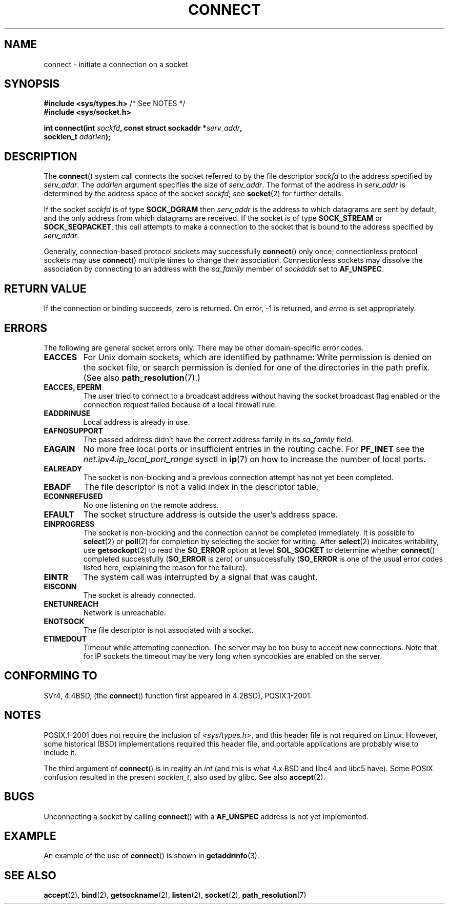 .\" Hey Emacs! This file is -*- nroff -*- source.
.\"
.\" Copyright 1993 Rickard E. Faith (faith@cs.unc.edu)
.\" Portions extracted from /usr/include/sys/socket.h, which does not have
.\" any authorship information in it.  It is probably available under the GPL.
.\"
.\" Permission is granted to make and distribute verbatim copies of this
.\" manual provided the copyright notice and this permission notice are
.\" preserved on all copies.
.\"
.\" Permission is granted to copy and distribute modified versions of this
.\" manual under the conditions for verbatim copying, provided that the
.\" entire resulting derived work is distributed under the terms of a
.\" permission notice identical to this one.
.\"
.\" Since the Linux kernel and libraries are constantly changing, this
.\" manual page may be incorrect or out-of-date.  The author(s) assume no
.\" responsibility for errors or omissions, or for damages resulting from
.\" the use of the information contained herein.  The author(s) may not
.\" have taken the same level of care in the production of this manual,
.\" which is licensed free of charge, as they might when working
.\" professionally.
.\"
.\" Formatted or processed versions of this manual, if unaccompanied by
.\" the source, must acknowledge the copyright and authors of this work.
.\"
.\"
.\" Other portions are from the 6.9 (Berkeley) 3/10/91 man page:
.\"
.\" Copyright (c) 1983 The Regents of the University of California.
.\" All rights reserved.
.\"
.\" Redistribution and use in source and binary forms, with or without
.\" modification, are permitted provided that the following conditions
.\" are met:
.\" 1. Redistributions of source code must retain the above copyright
.\"    notice, this list of conditions and the following disclaimer.
.\" 2. Redistributions in binary form must reproduce the above copyright
.\"    notice, this list of conditions and the following disclaimer in the
.\"    documentation and/or other materials provided with the distribution.
.\" 3. All advertising materials mentioning features or use of this software
.\"    must display the following acknowledgement:
.\"     This product includes software developed by the University of
.\"     California, Berkeley and its contributors.
.\" 4. Neither the name of the University nor the names of its contributors
.\"    may be used to endorse or promote products derived from this software
.\"    without specific prior written permission.
.\"
.\" THIS SOFTWARE IS PROVIDED BY THE REGENTS AND CONTRIBUTORS ``AS IS'' AND
.\" ANY EXPRESS OR IMPLIED WARRANTIES, INCLUDING, BUT NOT LIMITED TO, THE
.\" IMPLIED WARRANTIES OF MERCHANTABILITY AND FITNESS FOR A PARTICULAR PURPOSE
.\" ARE DISCLAIMED.  IN NO EVENT SHALL THE REGENTS OR CONTRIBUTORS BE LIABLE
.\" FOR ANY DIRECT, INDIRECT, INCIDENTAL, SPECIAL, EXEMPLARY, OR CONSEQUENTIAL
.\" DAMAGES (INCLUDING, BUT NOT LIMITED TO, PROCUREMENT OF SUBSTITUTE GOODS
.\" OR SERVICES; LOSS OF USE, DATA, OR PROFITS; OR BUSINESS INTERRUPTION)
.\" HOWEVER CAUSED AND ON ANY THEORY OF LIABILITY, WHETHER IN CONTRACT, STRICT
.\" LIABILITY, OR TORT (INCLUDING NEGLIGENCE OR OTHERWISE) ARISING IN ANY WAY
.\" OUT OF THE USE OF THIS SOFTWARE, EVEN IF ADVISED OF THE POSSIBILITY OF
.\" SUCH DAMAGE.
.\"
.\" Modified 1997-01-31 by Eric S. Raymond <esr@thyrsus.com>
.\" Modified 1998, 1999 by Andi Kleen
.\" Modified 2004-06-23 by Michael Kerrisk <mtk-manpages@gmx.net>
.\"
.TH CONNECT 2 2004-06-23 "Linux" "Linux Programmer's Manual"
.SH NAME
connect \- initiate a connection on a socket
.SH SYNOPSIS
.nf
.BR "#include <sys/types.h>" "          /* See NOTES */"
.br
.B #include <sys/socket.h>
.sp
.BI "int connect(int " sockfd ", const struct sockaddr *" serv_addr ,
.BI "            socklen_t " addrlen );
.fi
.SH DESCRIPTION
The
.BR connect ()
system call connects the socket referred to by the file descriptor
.I sockfd
to the address specified by
.IR serv_addr .
The
.IR addrlen
argument specifies the size of
.IR serv_addr .
The format of the address in
.I serv_addr
is determined by the address space of the socket
.IR sockfd ;
see
.BR socket (2)
for further details.

If the socket
.I sockfd
is of type
.B SOCK_DGRAM
then
.I serv_addr
is the address to which datagrams are sent by default, and the only
address from which datagrams are received.
If the socket is of type
.B SOCK_STREAM
or
.BR SOCK_SEQPACKET ,
this call attempts to make a connection to the socket that is bound
to the address specified by
.IR serv_addr .
.PP
Generally, connection-based protocol sockets may successfully
.BR connect ()
only once; connectionless protocol sockets may use
.BR connect ()
multiple times to change their association.
Connectionless sockets may
dissolve the association by connecting to an address with the
.I sa_family
member of
.I sockaddr
set to
.BR AF_UNSPEC .
.SH "RETURN VALUE"
If the connection or binding succeeds, zero is returned.
On error, \-1 is returned, and
.I errno
is set appropriately.
.SH ERRORS
The following are general socket errors only.
There may be other domain-specific error codes.
.TP
.B EACCES
For Unix domain sockets, which are identified by pathname:
Write permission is denied on the socket file,
or search permission is denied for one of the directories
in the path prefix.
(See also
.BR path_resolution (7).)
.TP
.B EACCES, EPERM
The user tried to connect to a broadcast address without having the socket
broadcast flag enabled or the connection request failed because of a local
firewall rule.
.TP
.B EADDRINUSE
Local address is already in use.
.TP
.B EAFNOSUPPORT
The passed address didn't have the correct address family in its
.I sa_family
field.
.TP
.B EAGAIN
No more free local ports or insufficient entries in the routing cache.
For
.B PF_INET
see the
.I net.ipv4.ip_local_port_range
sysctl in
.BR ip (7)
on how to increase the number of local ports.
.TP
.B EALREADY
The socket is non-blocking and a previous connection attempt has not yet
been completed.
.TP
.B EBADF
The file descriptor is not a valid index in the descriptor table.
.TP
.B ECONNREFUSED
No one listening on the remote address.
.TP
.B EFAULT
The socket structure address is outside the user's address space.
.TP
.B EINPROGRESS
The socket is non-blocking and the connection cannot be completed
immediately.
It is possible to
.BR select (2)
or
.BR poll (2)
for completion by selecting the socket for writing.
After
.BR select (2)
indicates writability, use
.BR getsockopt (2)
to read the
.B SO_ERROR
option at level
.B SOL_SOCKET
to determine whether
.BR connect ()
completed successfully
.RB ( SO_ERROR
is zero) or unsuccessfully
.RB ( SO_ERROR
is one of the usual error codes listed here,
explaining the reason for the failure).
.TP
.B EINTR
The system call was interrupted by a signal that was caught.
.\" For TCP, the connection will complete asynchronously.
.\" See http://lkml.org/lkml/2005/7/12/254
.TP
.B EISCONN
The socket is already connected.
.TP
.B ENETUNREACH
Network is unreachable.
.TP
.B ENOTSOCK
The file descriptor is not associated with a socket.
.TP
.B ETIMEDOUT
Timeout while attempting connection.
The server may be too
busy to accept new connections.
Note that for IP sockets the timeout may
be very long when syncookies are enabled on the server.
.SH "CONFORMING TO"
SVr4, 4.4BSD, (the
.BR connect ()
function first appeared in 4.2BSD), POSIX.1-2001.
.\" SVr4 documents the additional
.\" general error codes
.\" .BR EADDRNOTAVAIL ,
.\" .BR EINVAL ,
.\" .BR EAFNOSUPPORT ,
.\" .BR EALREADY ,
.\" .BR EINTR ,
.\" .BR EPROTOTYPE ,
.\" and
.\" .BR ENOSR .
.\" It also
.\" documents many additional error conditions not described here.
.SH NOTES
POSIX.1-2001 does not require the inclusion of
.IR <sys/types.h> ,
and this header file is not required on Linux.
However, some historical (BSD) implementations required this header
file, and portable applications are probably wise to include it.

The third argument of
.BR connect ()
is in reality an
.I int
(and this is what 4.x BSD and libc4 and libc5 have).
Some POSIX confusion resulted in the present
.IR socklen_t ,
also used by glibc.
See also
.BR accept (2).
.SH BUGS
Unconnecting a socket by calling
.BR connect ()
with a
.B AF_UNSPEC
address is not yet implemented.
.SH EXAMPLE
An example of the use of
.BR connect ()
is shown in
.BR getaddrinfo (3).
.SH "SEE ALSO"
.BR accept (2),
.BR bind (2),
.BR getsockname (2),
.BR listen (2),
.BR socket (2),
.BR path_resolution (7)
